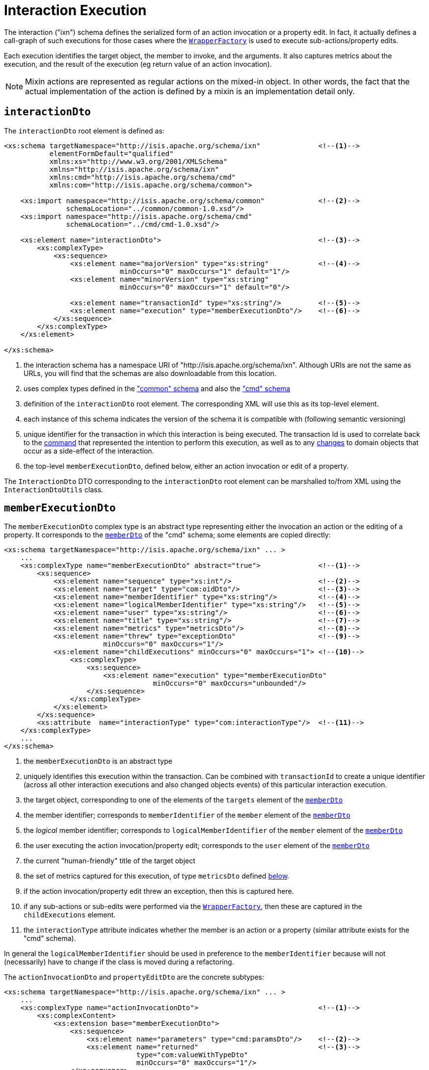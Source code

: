 [[ixn]]
= Interaction Execution
:Notice: Licensed to the Apache Software Foundation (ASF) under one or more contributor license agreements. See the NOTICE file distributed with this work for additional information regarding copyright ownership. The ASF licenses this file to you under the Apache License, Version 2.0 (the "License"); you may not use this file except in compliance with the License. You may obtain a copy of the License at. http://www.apache.org/licenses/LICENSE-2.0 . Unless required by applicable law or agreed to in writing, software distributed under the License is distributed on an "AS IS" BASIS, WITHOUT WARRANTIES OR  CONDITIONS OF ANY KIND, either express or implied. See the License for the specific language governing permissions and limitations under the License.
:page-partial:


The interaction ("ixn") schema defines the serialized form of an action invocation or a property edit.
In fact, it actually defines a call-graph of such executions for those cases where the xref:refguide:applib-svc:WrapperFactory.adoc[`WrapperFactory`] is used to execute sub-actions/property edits.

Each execution identifies the target object, the member to invoke, and the arguments.
It also captures metrics about the execution, and the result of the execution (eg return value of an action invocation).

[NOTE]
====
Mixin actions are represented as regular actions on the mixed-in object.
In other words, the fact that the actual implementation of the action is defined by a mixin is an implementation detail only.
====


== `interactionDto`

The `interactionDto` root element is defined as:

[source,xml]
----
<xs:schema targetNamespace="http://isis.apache.org/schema/ixn"              <!--1-->
           elementFormDefault="qualified"
           xmlns:xs="http://www.w3.org/2001/XMLSchema"
           xmlns="http://isis.apache.org/schema/ixn"
           xmlns:cmd="http://isis.apache.org/schema/cmd"
           xmlns:com="http://isis.apache.org/schema/common">

    <xs:import namespace="http://isis.apache.org/schema/common"             <!--2-->
               schemaLocation="../common/common-1.0.xsd"/>
    <xs:import namespace="http://isis.apache.org/schema/cmd"
               schemaLocation="../cmd/cmd-1.0.xsd"/>

    <xs:element name="interactionDto">                                      <!--3-->
        <xs:complexType>
            <xs:sequence>
                <xs:element name="majorVersion" type="xs:string"            <!--4-->
                            minOccurs="0" maxOccurs="1" default="1"/>
                <xs:element name="minorVersion" type="xs:string"
                            minOccurs="0" maxOccurs="1" default="0"/>

                <xs:element name="transactionId" type="xs:string"/>         <!--5-->
                <xs:element name="execution" type="memberExecutionDto"/>    <!--6-->
            </xs:sequence>
        </xs:complexType>
    </xs:element>

</xs:schema>
----
<1> the interaction schema has a namespace URI of "http://isis.apache.org/schema/ixn".
Although URIs are not the same as URLs, you will find that the schemas are also downloadable from this location.
<2> uses complex types defined in the xref:refguide:schema:common["common" schema] and also the xref:refguide:schema:about.adoc#cmd.adoc["cmd" schema]
<3> definition of the `interactionDto` root element.
The corresponding XML will use this as its top-level element.
<4> each instance of this schema indicates the version of the schema it is compatible with (following semantic versioning)
<5> unique identifier for the transaction in which this interaction is being executed.
The transaction Id is used to correlate back to the xref:refguide:schema:command[command] that represented the intention to perform this execution, as well as to any xref:refguide:schema:about.adoc#changes.adoc[changes] to domain objects that occur as a side-effect of the interaction.
<6> the top-level `memberExecutionDto`, defined below, either an action invocation or edit of a property.

The `InteractionDto` DTO corresponding to the `interactionDto` root element can be marshalled to/from XML using the `InteractionDtoUtils` class.



== `memberExecutionDto`

The `memberExecutionDto` complex type is an abstract type representing either the invocation an action or the editing of a property.
It corresponds to the xref:refguide:schema:cmd/memberDto.adoc[`memberDto`] of the "cmd" schema; some elements are copied directly:

[source,xml]
----
<xs:schema targetNamespace="http://isis.apache.org/schema/ixn" ... >
    ...
    <xs:complexType name="memberExecutionDto" abstract="true">              <!--1-->
        <xs:sequence>
            <xs:element name="sequence" type="xs:int"/>                     <!--2-->
            <xs:element name="target" type="com:oidDto"/>                   <!--3-->
            <xs:element name="memberIdentifier" type="xs:string"/>          <!--4-->
            <xs:element name="logicalMemberIdentifier" type="xs:string"/>   <!--5-->
            <xs:element name="user" type="xs:string"/>                      <!--6-->
            <xs:element name="title" type="xs:string"/>                     <!--7-->
            <xs:element name="metrics" type="metricsDto"/>                  <!--8-->
            <xs:element name="threw" type="exceptionDto"                    <!--9-->
                        minOccurs="0" maxOccurs="1"/>
            <xs:element name="childExecutions" minOccurs="0" maxOccurs="1"> <!--10-->
                <xs:complexType>
                    <xs:sequence>
                        <xs:element name="execution" type="memberExecutionDto"
                                    minOccurs="0" maxOccurs="unbounded"/>
                    </xs:sequence>
                </xs:complexType>
            </xs:element>
        </xs:sequence>
        <xs:attribute  name="interactionType" type="com:interactionType"/>  <!--11-->
    </xs:complexType>
    ...
</xs:schema>
----
<1> the `memberExecutionDto` is an abstract type
<2> uniquely identifies this execution within the transaction.
Can be combined with `transactionId` to create a unique identifier (across all other interaction executions and also changed objects events) of this particular interaction execution.
<3> the target object, corresponding to one of the elements of the `targets` element of the xref:refguide:schema:cmd/memberDto.adoc[`memberDto`]
<4> the member identifier; corresponds to `memberIdentifier` of the `member` element of the xref:refguide:schema:cmd/memberDto.adoc[`memberDto`]
<5> the _logical_ member identifier; corresponds to `logicalMemberIdentifier` of the `member` element of the xref:refguide:schema:cmd/memberDto.adoc[`memberDto`]
<6> the user executing the action invocation/property edit; corresponds to the `user` element of the xref:refguide:schema:cmd/memberDto.adoc[`memberDto`]
<7> the current "human-friendly" title of the target object
<8> the set of metrics captured for this execution, of type `metricsDto` defined xref:refguide:schema:ixn/ancillary.adoc[below].
<9> if the action invocation/property edit threw an exception, then this is captured here.
<10> if any sub-actions or sub-edits were performed via the xref:refguide:applib-svc:WrapperFactory.adoc[`WrapperFactory`], then these are captured in the `childExecutions` element.
<11> the `interactionType` attribute indicates whether the member is an action or a property (similar attribute exists for the "cmd" schema).

In general the `logicalMemberIdentifier` should be used in preference to the `memberIdentifier` because will not (necessarily) have to change if the class is moved during a refactoring.

The `actionInvocationDto` and `propertyEditDto` are the concrete subtypes:

[source,xml]
----
<xs:schema targetNamespace="http://isis.apache.org/schema/ixn" ... >
    ...
    <xs:complexType name="actionInvocationDto">                             <!--1-->
        <xs:complexContent>
            <xs:extension base="memberExecutionDto">
                <xs:sequence>
                    <xs:element name="parameters" type="cmd:paramsDto"/>    <!--2-->
                    <xs:element name="returned"                             <!--3-->
                                type="com:valueWithTypeDto"
                                minOccurs="0" maxOccurs="1"/>
                </xs:sequence>
            </xs:extension>
        </xs:complexContent>
    </xs:complexType>
    ...
    <xs:complexType name="propertyEditDto">                                 <!--4-->
        <xs:complexContent>
            <xs:extension base="memberExecutionDto">
                <xs:sequence>
                    <xs:element name="newValue"                             <!--5-->
                                type="com:valueWithTypeDto"/>
                </xs:sequence>
            </xs:extension>
        </xs:complexContent>
    </xs:complexType>
    ...
</xs:schema>
----
<1> the `actionInvocationDto` inherits from `memberExecutionDto`.
It corresponds to the similar
xref:refguide:schema:cmd/memberDto.adoc[`actionDto`] complex type of the "cmd" schema
<2> the `parameters` element captures the parameter and argument values; for the top-level execution it is a direct copy of the corresponding `parameters` element of the `actionDto` complex type of the "cmd" schema.
<3> the `returned` element captures the returned value (if not void).
It is not valid for both this element and the inherited `threw` element to both be populated.
<4> the `propertyEditDto` inherits from `memberExecutionDto`.
It corresponds to the similar xref:refguide:schema:cmd/memberDto.adoc[`propertyDto`] complex type of the "cmd" schema
<5> the `newValue` element captures the new value; for the top-level execution it is a direct
copy of the corresponding `newValue` element of the `propertyDto` complex type of the "cmd" schema.


== Ancillary types

The schema also defines a small number of supporting types:

[source,xml]
----
<xs:schema targetNamespace="http://isis.apache.org/schema/ixn" ... >
    ...
    <xs:complexType name="metricsDto">                                      <!--1-->
        <xs:sequence>
            <xs:element name="timings" type="com:periodDto"/>
            <xs:element name="objectCounts" type="objectCountsDto"/>
        </xs:sequence>
    </xs:complexType>

    <xs:complexType name="objectCountsDto">                                 <!--2-->
        <xs:sequence>
            <xs:element name="loaded" type="com:differenceDto"/>
            <xs:element name="dirtied" type="com:differenceDto"/>
        </xs:sequence>
    </xs:complexType>

    <xs:complexType name="exceptionDto"/>                                   <!--3-->
        <xs:sequence>
            <xs:element name="message" type="xs:string"/>
            <xs:element name="stackTrace" type="xs:string"/>
            <xs:element name="causedBy" type="exceptionDto" minOccurs="0" maxOccurs="1"/>
        </xs:sequence>
    </xs:complexType>
</xs:schema>
----
<1> the `metricsDto` captures the time to perform an execution, and also the differences in various object counts.
<2> the `objectCountsDto` complex type is the set of before/after differences, one for each execution; the framework tracks number of objects loaded (read from) the database and the number of objects dirtied (will need to be saved back to the database).
Together these metrics give an idea of the "size" of this  particular execution.
<3> the `exceptionDto` complex type defines a structure for capturing the stack trace of any exception that might occur in the course of invoking an action or editing a property.

The xref:refguide:schema:changes.adoc[changes] schema also provides metrics on the number of objects loaded/changed, but relates to the entire interaction rather than just one (sub)execution of an interaction.
